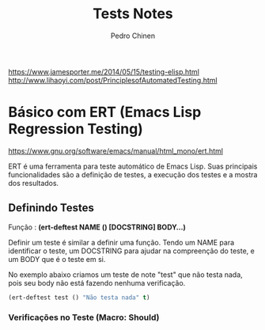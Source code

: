 #+TITLE:        Tests Notes
#+AUTHOR:       Pedro Chinen
#+EMAIL:        ph.u.chinen@gmail.com
#+DATE-CREATED: [2018-03-08 Thu]
#+DATE-UPDATED: [2018-03-08 Thu]

https://www.jamesporter.me/2014/05/15/testing-elisp.html
http://www.lihaoyi.com/post/PrinciplesofAutomatedTesting.html

* Básico com ERT (Emacs Lisp Regression Testing)
:PROPERTIES:
:ID:       dae5cea9-456a-4576-9410-ccd1803dcd35
:END:
https://www.gnu.org/software/emacs/manual/html_mono/ert.html

ERT é uma ferramenta para teste automático de Emacs Lisp. Suas principais funcionalidades são a definição de testes, a execução dos testes e a mostra dos resultados.

** Definindo Testes
:PROPERTIES:
:ID:       c3338c63-04b7-4376-b970-490672f5335b
:END:

Função : *(ert-deftest NAME () [DOCSTRING]  BODY...)*

Definir um teste é similar a definir uma função. Tendo um NAME para identificar o teste, um DOCSTRING para ajudar na compreenção do teste, e um BODY que é o teste em si.

No exemplo abaixo criamos um teste de note "test" que não testa nada, pois seu body não está fazendo nenhuma verificação.

#+begin_src emacs-lisp
  (ert-deftest test () "Não testa nada" t)
#+end_src

*** Verificações no Teste (Macro: Should)
:PROPERTIES:
:ID:       014b1292-eb57-4172-a251-4f1c5a6ac1f6
:END:
